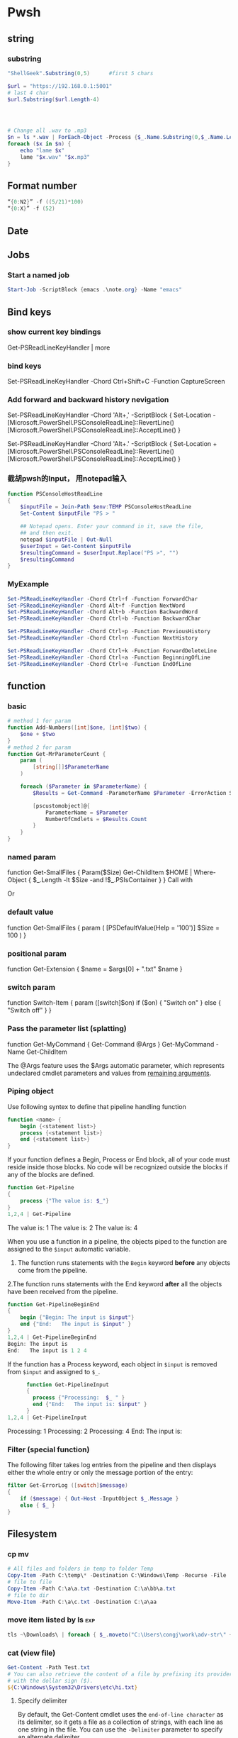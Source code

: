 * Pwsh
** string
*** substring 
#+begin_src powershell
  "ShellGeek".Substring(0,5)      #first 5 chars

  $url = "https://192.168.0.1:5001"  
  # last 4 char
  $url.Substring($url.Length-4)  




  # Change all .wav to .mp3
  $n = ls *.wav | ForEach-Object -Process {$_.Name.Substring(0,$_.Name.Length-4)}
  foreach ($x in $n) {
      echo "lame $x"
      lame "$x.wav" "$x.mp3"
  }
#+end_src
** Format number
#+begin_src powershell
  “{0:N2}” -f ((5/21)*100)
  “{0:X}” -f (52)
#+end_src
** Date
** Jobs
*** Start a named job
#+begin_src powershell
Start-Job -ScriptBlock {emacs .\note.org} -Name "emacs"
#+end_src

** Bind keys
*** show current key bindings
Get-PSReadLineKeyHandler | more
*** bind keys
    Set-PSReadLineKeyHandler -Chord Ctrl+Shift+C -Function CaptureScreen
*** Add forward and backward history nevigation
Set-PSReadLineKeyHandler -Chord 'Alt+,' -ScriptBlock {
    Set-Location -
    [Microsoft.PowerShell.PSConsoleReadLine]::RevertLine()
    [Microsoft.PowerShell.PSConsoleReadLine]::AcceptLine()
}

Set-PSReadLineKeyHandler -Chord 'Alt+.' -ScriptBlock {
    Set-Location +
    [Microsoft.PowerShell.PSConsoleReadLine]::RevertLine()
    [Microsoft.PowerShell.PSConsoleReadLine]::AcceptLine()
}

*** 截胡pwsh的Input， 用notepad输入
#+begin_src powershell
function PSConsoleHostReadLine
{
    $inputFile = Join-Path $env:TEMP PSConsoleHostReadLine
    Set-Content $inputFile "PS > "

    ## Notepad opens. Enter your command in it, save the file,
    ## and then exit.
    notepad $inputFile | Out-Null
    $userInput = Get-Content $inputFile
    $resultingCommand = $userInput.Replace("PS >", "")
    $resultingCommand
}
#+end_src

*** MyExample
#+begin_src powershell
Set-PSReadLineKeyHandler -Chord Ctrl+f -Function ForwardChar
Set-PSReadLineKeyHandler -Chord Alt+f -Function NextWord
Set-PSReadLineKeyHandler -Chord Alt+b -Function BackwardWord
Set-PSReadLineKeyHandler -Chord Ctrl+b -Function BackwardChar

Set-PSReadLineKeyHandler -Chord Ctrl+p -Function PreviousHistory
Set-PSReadLineKeyHandler -Chord Ctrl+n -Function NextHistory

Set-PSReadLineKeyHandler -Chord Ctrl+k -Function ForwardDeleteLine
Set-PSReadLineKeyHandler -Chord Ctrl+a -Function BeginningOfLine
Set-PSReadLineKeyHandler -Chord Ctrl+e -Function EndOfLine
#+end_src

** function
*** basic
    #+begin_src powershell
      # method 1 for param
      function Add-Numbers([int]$one, [int]$two) {
          $one + $two
      }
      # method 2 for param
      function Get-MrParameterCount {
          param (
              [string[]]$ParameterName
          )

          foreach ($Parameter in $ParameterName) {
              $Results = Get-Command -ParameterName $Parameter -ErrorAction SilentlyContinue

              [pscustomobject]@{
                  ParameterName = $Parameter
                  NumberOfCmdlets = $Results.Count
              }
          }
      }
    #+end_src

*** named param
    function Get-SmallFiles {
    Param($Size)
    Get-ChildItem $HOME | Where-Object {
    $_.Length -lt $Size -and !$_.PSIsContainer
    }
    }
    Call with
    # Get-SmallFiles -Size 50
    Or
    # Get-SmallFiles 50

*** default value
    function Get-SmallFiles {
    param (
    [PSDefaultValue(Help = '100')]
    $Size = 100
    )
    }
*** positional param
    function Get-Extension {
    $name = $args[0] + ".txt"
    $name
    }
    # Get-Extension myTextFile
    # => myTextFile.txt
*** switch param
    function Switch-Item {
    param ([switch]$on)
    if ($on) { "Switch on" }
    else { "Switch off" }
    }
    # Switch-Item -on => Switch on
    # Switch-Item -on:$true => Switch on
    # Switch-Item => Switch off
*** Pass the parameter list (splatting)
    function Get-MyCommand { Get-Command @Args }
    Get-MyCommand -Name Get-ChildItem

    The @Args feature uses the $Args automatic parameter, which represents
    undeclared cmdlet parameters and values from _remaining arguments_.
*** Piping object
    Use following syntex to define that pipeline handling function
    #+begin_src powershell
      function <name> {
          begin {<statement list>}
          process {<statement list>}
          end {<statement list>}
      }
    #+end_src
 
    If your function defines a Begin, Process or End block, all of your code must
    reside inside those blocks. No code will be recognized outside the blocks if any
    of the blocks are defined.

    #+begin_src powershell
      function Get-Pipeline
      {
          process {"The value is: $_"}
      }
      1,2,4 | Get-Pipeline        
    #+end_src
    The value is: 1
    The value is: 2
    The value is: 4

    When you use a function in a pipeline, the objects piped to the function are
    assigned to the ~$input~ automatic variable.
    1. The function runs statements with the ~Begin~ keyword *before* any objects come
       from the pipeline.
    2.The function runs statements with the End keyword *after* all the objects have
    been received from the pipeline.

    #+begin_src powershell
      function Get-PipelineBeginEnd
      {
          begin {"Begin: The input is $input"}
          end {"End:   The input is $input" }
      }
      1,2,4 | Get-PipelineBeginEnd
      Begin: The input is
      End:   The input is 1 2 4
    #+end_src

    If the function has a Process keyword, each object in ~$input~ is removed from
    ~$input~ and assigned to ~$_~.
    #+begin_src powershell
      function Get-PipelineInput
      {
        process {"Processing:  $_ " }
        end {"End:   The input is: $input" }
      }
1,2,4 | Get-PipelineInput
    #+end_src
Processing:  1
Processing:  2
Processing:  4
End:   The input is:

*** Filter (special function)
    The following filter takes log entries from the pipeline and then displays
    either the whole entry or only the message portion of the entry:
    #+begin_src powershell
      filter Get-ErrorLog ([switch]$message)
      {
          if ($message) { Out-Host -InputObject $_.Message }
          else { $_ }
      }
    #+end_src

** Filesystem
*** cp mv
    #+begin_src powershell
            # All files and folders in temp to folder Temp
            Copy-Item -Path C:\temp\* -Destination C:\Windows\Temp -Recurse -File
            # file to file
            Copy-Item -Path C:\a\a.txt -Destination C:\a\bb\a.txt
            # file to dir
            Move-Item -Path C:\a\c.txt -Destination C:\a\aa
    #+end_src
*** move item listed by ls                                              :exp:
#+begin_src powershell
tls ~\Downloads\ | foreach { $_.moveto("C:\Users\congj\work\adv-str\" + $_.basename)}
#+end_src
*** cat (view file)
    #+begin_src powershell
      Get-Content -Path Test.txt
      # You can also retrieve the content of a file by prefixing its provider path
      # with the dollar sign ($).
      ${C:\Windows\System32\Drivers\etc\hi.txt}
    #+end_src
**** Specify delimiter
    By default, the Get-Content cmdlet uses the ~end-of-line character~ as its
    delimiter, so it gets a file as a collection of strings, with each line as
    one string in the file.
    You can use the ~-Delimiter~ parameter to specify an alternate delimiter. 
    #+begin_src powershell
      $e = Get-Content c:\test\employees.txt -Delimited "End Of Employee Record"
      $e[0]                           #now $e is an array of string
    #+end_src
*** write/append to file
    #+begin_src powershell
      Add-Content -Path test.txt -Value "test content"
      Set-Content -Path test.txt -Value "test content"
    #+end_src
*** see access control
    #+begin_src powershell
Get-Acl -Path test.txt | Format-List -Property *
    #+end_src
*** mkdir, new file
    #+begin_src powershell
      New-Item -Path c:\ -Name logfiles -Type directory
      New-Item -Path c:\logfiles -Name log2.txt -Type file
      # New file with content:
      New-Item -Path c:\logfiles -Name log2.txt -Type file -Value "test log"
    #+end_src
*** remove/rename file/dir
    #+begin_src powershell
      Rename-Item -Path c:\a\a.txt -NewName b.txt
      Rename-Item -Path c:\a\cc -NewName dd
      Remove-Item -Path test.txt
      Remove-Item -Path *.xml
    #+end_src
*** Invoke a file (double-click)
    #+begin_src powershell
      # get service into to a csv file
      Get-Service | Export-Csv -Path services.csv
      # double click the csv file
      Invoke-Item -Path services.csv
    #+end_src
*** Different kinds of files
    #+begin_src powershell
      Get-ChildItem -Attributes !Directory,!Directory+Hidden
      dir -att !d,!d+h
      # It uses the -Attributes parameter with two values, Compressed and Encrypted.
      # The values are separated by a comma , which represents the "OR" operator.
      Get-ChildItem -Attributes !Directory,!Directory+Hidden
    #+end_src
** If
*** basic
    #+begin_src powershell
      if ($a -gt 2) {
          Write-Host "The value $a is greater than 2."
      }
      elseif ($a -eq 2) {
          Write-Host "The value $a is equal to 2."
      }
      else {
          Write-Host ("The value $a is less than 2 or" +
              " was not created or initialized.")
      }
    #+end_src
*** ?:
    #+begin_src powershell
      $message = (Test-Path $path) ? "Path exists" : "Path not found"
      # Start service is stopped, stop it if it's running,
      $service = Get-Service BITS
      $service.Status -eq 'Running' ? (Stop-Service $service) : (Start-Service $service)
    #+end_src
** foreach
Divide integers in an array
  #+begin_src powershell
  30000, 56798, 12432 | ForEach-Object -Process {$_/1024}
  #+end_src
** Throw
*** Throw string
    #+begin_src powershell
      throw "This is an error."
      # Exception: This is an error.
    #+end_src
*** Throw object
    #+begin_src powershell
      throw (get-process Pwsh)
      # Exception: System.Diagnostics.Process (pwsh) System.Diagnostics.Process (pwsh)
      # System.Diagnostics.Process (pwsh)
    #+end_src
You can use the TargetObject property of the ErrorRecord object in the $error
automatic variable to examine the error.
#+begin_src powershell
  $error[0].targetobject

  # NPM(K)    PM(M)      WS(M)     CPU(s)      Id  SI ProcessName
  # ------    -----      -----     ------      --  -- -----------
  #    125   174.44     229.57      23.61    1548   2 pwsh
  #     63    44.07      81.95       1.75    1732   2 pwsh
  #     63    43.32      77.65       1.48    9092   2 pwsh
#+end_src
*** Throw .NET error
    #+begin_src powershell
      $formatError = new-object system.formatexception
      throw $formatError
      # OperationStopped: One of the identified items was in an invalid format.
    #+end_src
** Split string
   #+begin_src powershell
     -split "red yellow blue green"
     # red
     # yellow
     # blue
     # green

     # output is an array
     (-split "red yellow blue green")[0]
     # red
   #+end_src

*** Delimiter
   #+begin_src powershell
     # Specify delimiter
     "Lastname:FirstName:Address" -split ":"
     # Lastname
     # FirstName
     # Address
   #+end_src
*** Keep Delimiter
    To preserve all or part of the delimiter, enclose in *parentheses* the part
    that you want to preserve.
    #+begin_src powershell
      "Lastname:FirstName:Address" -split "(:)"
      # Lastname
      # :
      # FirstName
      # :
      # Address

      "Lastname/:/FirstName/:/Address" -split "/(:)/"
      # Lastname
      # :
      # FirstName
      # :
      # Address
    #+end_src
*** Specify Max Substring
    #+begin_src powershell
      $c = "Mercury,Venus,Earth,Mars,Jupiter,Saturn,Uranus,Neptune"
      $c -split ",", 5
      # Mercury
      # Venus
      # Earth
      # Mars
      # Jupiter,Saturn,Uranus,Neptune
    #+end_src
    If you supply an array of string. Max Substring is applied to each
    #+begin_src powershell
      $c = 'a,b,c','1,2,3,4,5'
      $c -split ',', 3

      # a
      # b
      # c
      # 1
      # 2
      # 3,4,5
    #+end_src
    Negative Max-Substring makes the head big
    #+begin_src powershell
      $c = "Mercury,Venus,Earth,Mars,Jupiter,Saturn,Uranus,Neptune"
      $c -split ",", -5
      # Mercury,Venus,Earth,Mars
      # Jupiter
      # Saturn
      # Uranus
      # Neptune
    #+end_src
*** Custmized function to determine if a char is a delimiter
    #+begin_src powershell
      $c = "Mercury,Venus,Earth,Mars,Jupiter,Saturn,Uranus,Neptune"
      $c -split {$_ -eq "e" -or $_ -eq "p"}
      # M
      # rcury,V
      # nus,
      # arth,Mars,Ju
      # it
      # r,Saturn,Uranus,N

      # tun
    #+end_src
*** Options
    Enclose the option name in quotation marks. Options are valid only when the
    <Max-substrings> parameter is used in the statement.
    #+begin_src powershell
"SimpleMatch [,IgnoreCase]"

"[RegexMatch] [,IgnoreCase] [,CultureInvariant]
[,IgnorePatternWhitespace] [,ExplicitCapture]
[,Singleline | ,Multiline]"
    #+end_src

    #+begin_src powershell
"AAAzBBBZCCC" -split 'z', 3, "IgnoreCase"
    #+end_src
*** Function signiture
    #+begin_src powershell
      -split "1 2", "a b"
      # 1
      # 2
      # a b

      # All same:
      "1 2", "a b" -split " "
      -split ("1 2", "a b")
      $a = "1 2", "a b"
      -split $a
    #+end_src
** Array
   #+begin_src powershell
     $A = 22,5,10,8,12,9,80
     $B = ,7                         #array of one element
     $C = 5..8                            #5,6,7,8
$A.GetType()
   #+end_src

*** Types
When no data type is specified, PowerShell creates each array as an object array
(System.Object[]).

Use [long[]] prefix to declare a strongly-typed array
#+begin_src powershell
  $A.GetType()
  [int32[]]$ia = 1500,2230,3350,4000
#+end_src

  You can create arrays that are cast to any supported type in the .NET. For
  example, the objects that ~Get-Process~ retrieves to represent processes are of
  the ~System.Diagnostics.Process~ type
#+begin_src powershell
  [Diagnostics.Process[]]$zz = Get-Process
#+end_src
*** Array from statement
    #+begin_src powershell
      $a = @("Hello World")
      $a.Count
      $p = @(Get-Process Notepad)
    #+end_src
*** Accessing array
    #+begin_src powershell
      $a[0]
      $a[1..4]
      $a = 0 .. 9
      $a[-3..-1]                      #7 8 9
      $a[-1..-3]                      #9 8 7
      $a[2..-2]                             #2 1 0 9 -8
      # From 0 to 2 AND 4 to 6
      $a[0,2+4..6]                                #0 1 2 4 5 6

      $a[1] = 10
      # Append to array: Caution: new array each time, Consider declaration.
      $a = @(0..4)
      $a += 5

      # t is everything in $a expect for a[2]
      $t = $a[0,1 + 3..($a.length - 1)]
    #+end_src
*** Concat | Delete
    #+begin_src powershell
      # Concat array
      $x = 1,3
      $y = 5,9
      $z = $x + $y

      # delete array
      $z=$null                       
    #+end_src
*** Loop
    #+begin_src powershell
      $a = 0..9
      # C-style
      for ($i = 0; $i -le ($a.length - 1); $i += 2) {
          $a[$i]
      }
      # for each
      foreach ($element in $a) {
          $element
      }

      # while
      $i=0
      while($i -lt 4) {
          $a[$i]
          $i++
      }

      # Methods
      $a = @(0 .. 3)
      $a.ForEach({ $_ * $_})          #0 1 4 9

      # For each convert to type
      @("1/1/2017", "2/1/2017", "3/1/2017").ForEach([datetime])
      # Sunday, January 1, 2017 12:00:00 AM
      # Wednesday, February 1, 2017 12:00:00 AM
      # Wednesday, March 1, 2017 12:00:00 AM

      # Access Property by name
      (dir 'C:\Temp').ForEach('LastAccessTime') #get
      (dir 'C:\Temp').ForEach('LastAccessTime', (Get-Date)) #set

      # For each object, apply the methods
      # ForEach(string methodName)
      ("one", "two", "three").ForEach("ToUpper")

    #+end_src
*** Properties and Methods
    #+begin_src powershell
      $a = 0..9
      $a.Count
      $a.Length                       #Same

      $a=1..3
      $a.Clear()
      # for each object, is it null?
      $a | % { $null -eq $_ }         #t,t,t

      # Clear set bits to 0;
      [int[]] $intA = 1, 2, 3
      $intA.Clear()
      $intA                           #0,0,0

      [int32[]] $a=1..3
      # Get the methods for the array
      Get-Member -InputObject $a
      # Trap Attention
      $a | Get-Member                 #methods for int32
      , $a | Get-Member                 #methods for array
    #+end_src
*** Filter array with where
    #+begin_src powershell
      # Get all even numbers
      (0..9).Where{ $_ % 2 }
      # Get all non-empty strings
      ('hi', '', 'there').Where({$_.Length})

      # Get the zip files in the current users profile, sorted by LastAccessTime.
      $Zips = dir $env:userprofile -Recurse '*.zip' | Sort-Object LastAccessTime
      # Get the least accessed file over 100MB
      $Zips.Where({$_.Length -gt 100MB}, 'Default', 1)
      #  Default means: Use Script Block ^^^^^^^^   ^--- the maximum number of object

    #+end_src
**** Search
     The difference between loop and search is that, the loop stops when found
     #+begin_src powershell
      # Use 'Last' or 'First' can also specify the maximum number of objs
      $h = (Get-Date).AddHours(-1)
      $logs = dir 'C:\' -Recurse '*.log' | Sort-Object CreationTime
      # Find the last 5 log files created in the past hour.
      $logs.Where({$_.CreationTime -gt $h}, 'Last', 5)

      # Use SkipUntil 
      $computers = "Server01", "Server02", "Server03", "localhost", "Server04"
      # Find the first available online server.
      $computers.Where({ Test-Connection $_ }, 'SkipUntil', 1) #=>localhost

      # Retrieve the first set of numbers less than or equal to 10.
      (1..50).Where({$_ -gt 10}, 'Until')
      # This would perform the same operation.
      (1..50).Where({$_ -le 10})
     #+end_src
**** Split array
     #+begin_src powershell
       $running, $stopped = (Get-Service).Where({$_.Status -eq 'Running'}, 'Split')
       $running
       $stopped
     #+end_src
*** Multidimentional array
    #+begin_src powershell
      [string[,]]$rank2 = [string[,]]::New(3,2)
      $rank2.rank                     #2
      $rank2.Length                   #6
      $rank2[0,0] = 'a'
      $rank2[0,1] = 'b'
      $rank2[1,0] = 'c'
      $rank2[1,1] = 'd'
      $rank2[2,0] = 'e'
      $rank2[2,1] = 'f'
      $rank2[1,1]                     #d
    #+end_src
**** Concat (+) flattens the array
     #+begin_src powershell
       $a = "red",$true
       $b = (New-Object 'int[,]' 2,2)
       $b[0,0] = 10
       $b[0,1] = 20
       $b[1,0] = 30
       $b[1,1] = 40
       $c = $a + $b
       $a.GetType().Name               #Object[]
       $b.GetType().Name               #int[,]
       $c.GetType().Name               #Object[]
       $c                              #("red",$true, 10,20,30,40)
     #+end_src

*** System.tuple
    #+begin_src powershell
      $tuple = [Tuple]::Create(1, 'test')
      $tuple[0]                       #1
      $tuple[1]                       #test
      $tuple[0..1]                    #1 test
      $tuple[-1]                      #test
    #+end_src
    Unlike arrays and other collection objects.

    Tuple objects are treated as a *single object* when passed through the
pipeline or by parameters that support arrays of objects.

*** The real power of array: One call for all
    When you use the ~member access operator (.)~ with a member name on a
    *collection object*, such as an array:

    if (~the collection object does not have a member of that name~):

         The items of the collection are enumerated and PowerShell looks for that
         member on each item.

    This applies to both property and method members.

    #+begin_src powershell
      $files = (New-Item -Type File -Force '/temp/t1.txt'),
      (New-Item -Force -Type File '/temp/t2.txt')
      $files.LastWriteTime
      # Friday, June 25, 2021 1:21:17 PM
      # Friday, June 25, 2021 1:21:17 PM
    #+end_src

    Get OK, Set Nope:
    
    #+begin_src powershell
      $files.LastWriteTime = (Get-Date).AddDays(-1) #Error
    #+end_src

    Instead, should use a ~set_~ method
    #+begin_src powershell
      $files.set_LastWriteTime((Get-Date).AddDays(-1)) #Okay
      $files.LastWriteTime
    #+end_src

    So you may wanna ask: What values can I set?
    #+begin_src powershell
      $files | Get-Member | Where-Object Definition -like '*set;*'
    #+end_src
** Filter (where-object)
#+begin_src powershell
  # Process that srats with p
  Get-Process | Where-Object {$_.ProcessName -Match "^p.*"}
  Get-Process | Where-Object ProcessName -Match "^p.*"

  # Process which WorkingSet > 250MB
  Get-Process | Where-Object {$_.WorkingSet -GT 250MB}
  Get-Process | Where-Object WorkingSet -GT (250MB)

  # Stopped process
  Get-Service | Where-Object {$_.Status -eq "Stopped"}
  Get-Service | where Status -eq "Stopped"

  # Use Where-Object to get commands that have any value for the OutputType
  # property of the command. This omits commands that do not have an OutputType
  # property and those that have an OutputType property, but no property value.
  Get-Command | where OutputType
  Get-Command | where {$_.OutputType}

  # Use Where-Object to get objects that are containers. This gets objects that
  # have the **PSIsContainer** property with a value of $True and excludes all
  # others.
  Get-ChildItem | where PSIsContainer
  Get-ChildItem | where {$_.PSIsContainer}

  # Finally, use the Not operator (!) to get objects that are not containers. This
  # gets objects that do have the **PSIsContainer** property and those that have a
  # value of $False for the **PSIsContainer** property.
  Get-ChildItem | where {!$_.PSIsContainer}

  # You cannot use the Not operator (!) in the comparison statement format of the
  # command.
  Get-ChildItem | where PSIsContainer -eq $False


  # Multiple condition
  Get-Module -ListAvailable | where {($_.Name -notlike "Microsoft*" -and $_.Name
  -notlike "PS*") -and $_.HelpInfoUri}
#+end_src
** Compare
*** Default behaviour
If input is scaler: return 
If input is array return the items that match
 #+begin_src powershell
   $a = (1, 2 -eq 3)
   $a.GetType().Name               #Object[]
   $a.Count                        #0
2 -eq 2                 # Output: True
2 -eq 3                 # Output: False
1,2,3 -eq 2             # Output: 2
"abc", "def" -eq "abc"  # Output: abc
"abc", "def" -ne "abc"  # Output: def
 #+end_src
*** string
 #+begin_src powershell
   # Use: 
   # <string[]> -like    <wildcard-expression>
   # <string[]> -notlike <wildcard-expression>
   # <string[]> -match    <regular-expression>
   # <string[]> -notmatch <regular-expression>

   "PowerShell" -like    "*shell"           # Output: True
   "PowerShell" -notlike "*shell"           # Output: False
   "PowerShell" -like    "Power?hell"       # Output: True
   "PowerShell" -notlike "Power?hell"       # Output: False
   "PowerShell" -like    "Power[p-w]hell"   # Output: True
   "PowerShell" -notlike "Power[p-w]hell"   # Output: False

   "PowerShell", "Server" -like "*shell"    # Output: PowerShell
   "PowerShell", "Server" -notlike "*shell" # Output: Server

   # Partial match test, showing how differently -match and -like behave
   "PowerShell" -match 'shell'        # Output: True
   "PowerShell" -like  'shell'        # Output: False

   # Regex syntax test
   "PowerShell" -match    '^Power\w+' # Output: True
   'bag'        -notmatch 'b[iou]g'   # Output: True


 #+end_src
**** Case sensitive
#+begin_src powershell
      "hi" -eq "Hi"                   #true
    "hi" -ceq "Hi"                    #false
  "hi" -ieq "Hi"                      #true
#+end_src
**** Collection input
If the input is a collection, the operators return the matching members of that
collection.

#+begin_src powershell
"PowerShell", "Super PowerShell", "Power's hell" -match '^Power\w+'
# Output: PowerShell

"Rhell", "Chell", "Mel", "Smell", "Shell" -match "hell"
# Output: Rhell, Chell, Shell

"Bag", "Beg", "Big", "Bog", "Bug"  -match 'b[iou]g'
#Output: Big, Bog, Bug

"Bag", "Beg", "Big", "Bog", "Bug"  -notmatch 'b[iou]g'
#Output: Bag, Beg
#+end_src
**** Capture group
You name a capture group
#+begin_src powershell
    $string = 'The last logged on user was CONTOSO\jsmith'
    $string -match 'was (?<domain>.+)\\(?<user>.+)'

    $Matches

    Write-Output "`nDomain name:"
    $Matches.domain

    Write-Output "`nUser name:"
    $Matches.user

  # True

  # Name                           Value
  # ----                           -----
  # domain                         CONTOSO
  # user                           jsmith
  # 0                              was CONTOSO\jsmith

  # Domain name:
  # CONTOSO

  # User name:
  # jsmith
#+end_sr
** Date
*** GetDate
    #+begin_src powershell
      Get-Date #Tuesday, June 25, 2019 14:53:32
      Get-Date -DisplayHint Date

      # Tuesday, June 25, 2019

      Get-Date -Format "dddd MM/dd/yyyy HH:mm K"

      # Tuesday 06/25/2019 16:17 -07:00
    #+end_src
**** Format table
| Specifier | Description                                           |
|-----------+-------------------------------------------------------|
| dddd      | Day of the week - full name                           |
| MM        | Month number                                          |
| dd        | Day of the month - 2 digits                           |
| yyyy      | Year in 4-digit format                                |
| HH:mm     | Time in 24-hour format - no seconds                   |
| K         | Time zone offset from Universal Time Coordinate (UTC) |
**** Make Date Access Day
#+begin_src powershell
  (Get-Date -Year 2020 -Month 12 -Day 31).DayOfYear
  366
    $a=(Get-Date -Year 2020 -Month 12 -Day 30)
    $b=(Get-Date -Year 2020 -Month 12 -Day 30)
    $a - $b                       #TimeSpan object
    $a - $b | Get-Member
#+end_src
*** Example: Get files within somedays                                  :exp:
#+begin_src powershell

function Get-TodayChildItem
{
    Param (
        $Folder = '.',
        [PSDefaultValue(Help = '1')]
        $DaysWithin = 1
    )

    # Use space + backquote to change line
    Get-ChildItem $Folder | Where-Object { `
      ((Get-Date) - ($_.LastWriteTime)).TotalDays `
      -LE $DaysWithin}

}
set-alias tls Get-TodayChildItem

#+end_src
** Prompt for input
   #+begin_src powershell
     $Age = Read-Host "Please enter your age"
     # When they type they see: *****
     $pwd_secure_string = Read-Host "Enter a Password" -AsSecureString
     # ^^^^^^^^^^^^^^^^ As System.SecureString
     $pwd_string = Read-Host "Enter a Password" -MaskInput
     # ^^^^^^^^^        As System.String
   #+end_src
** Disk
#+begin_src powershell
  diskpart
  convert d: /fs:ntfs             #convert to ntfs (but not back)
#+end_src
** Redirection
 #+begin_src powershell

   dir 'C:\', 'fakepath' 2>&1 > .\dir.log
   #       Send error to std^ ^ output to dir.log

   # redirect some streams to a file
   &{
       Write-Warning "hello"
       Write-Error "hello"
       Write-Output "hi"
   } 3>&1 2>&1 > C:\Temp\redirection.log

   # Send to dev null
   &{
       Write-Host "Hello"
       Write-Information "Hello" -InformationAction Continue
   } 6> $null

   # Redirect all stream
   .\script.ps1 *> script.log
  #+end_src
* ssh
** scp
   scp me@linux-orange.local:\home\me\Pictures\pysduck.jpeg .
* profile
<2021-11-15 ÖÜÒ»>
  #+begin_src pwsh
set-strictmode -version 3
set-alias gh get-help
set-alias l Get-ChildItem

if ( "r" -in (alias).name) {remove-alias -name r}


# Where is the script file that contains the function dev which enters the
# developer shell

$DEVFILE = (Get-ChildItem $PROFILE).DirectoryName + `
  (Get-ChildItem $PROFILE).BaseName + "-dev.ps1"

. $DEVFILE

$bds = @{ 413 = "头逼";
          303 = "董昊，斯大林";
          925 = "10c"}

$dcode = (get-date).month * 100 + (get-date).day
$msg = $bds[$dcode]

function Prompt {
    $identity = [Security.Principal.WindowsIdentity]::GetCurrent()
    $principal = [Security.Principal.WindowsPrincipal] $identity
    $adminRole = [Security.Principal.WindowsBuiltInRole]::Administrator

    write-host "`n----------------------------"
    write-host "Now it's " (date).tostring()
    if($msg) {write-host "今天 $msg 生日"}
    write-host "$[env:username] AT [$env:COMPUTERNAME]  $(Get-Location)"
    ">"
}

# function Prompt{

#     write-host "`n----------------------------"
#     write-host "Now it's " (date).tostring()
#     if($msg) {write-host "今天 $msg 生日"}
#     write-host "The current dir is $(get-location)"
#     host.ui.rawui.windowtitle = "My Shell"
#     "`b"
# }

function cppat { "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" | set-clipboard}
function cpdir {($pwd).tostring() | set-clipboard}

function got{
    write-host "Where to go ?"
    $h = @{"hm" = 'c:\users\congj';
           "t"  = 'C:\Users\congj\AppData\Roaming\Templates'
           "l"  = 'C:\Users\congj\AppData\Roaming\Templates\lrn'
           "f"  = 'C:\Users\congj\Desktop\fun\'
          }
    $h
    $x = read-host "enter your key"
    if ($x -in $h.keys){
        write-host "Address Found"
        cd $h[$x]
    }else{
        write-host " not found"
    }
}

function msR
{    # open the ms R
    . "C:\Program Files\Microsoft\R Open\R-4.0.2\bin\x64\R.exe"}


# Get the files in a folder within some days.
function Get-TodayChildItem
{
    Param (
        $Folder = '.',
        [PSDefaultValue(Help = '1')]
        $DaysWithin = 1
    )
    # Use space + backquote to change line
    Get-ChildItem $Folder | Where-Object { `
      ((Get-Date) - ($_.LastWriteTime)).TotalDays `
      -LE $DaysWithin}
}
set-alias tls Get-TodayChildItem

Set-PSReadLineKeyHandler -Chord Ctrl+f -Function ForwardChar
Set-PSReadLineKeyHandler -Chord Alt+f -Function NextWord
Set-PSReadLineKeyHandler -Chord Alt+b -Function BackwardWord
Set-PSReadLineKeyHandler -Chord Ctrl+b -Function BackwardChar

Set-PSReadLineKeyHandler -Chord Ctrl+p -Function PreviousHistory
Set-PSReadLineKeyHandler -Chord Ctrl+n -Function NextHistory

Set-PSReadLineKeyHandler -Chord Ctrl+k -Function ForwardDeleteLine
Set-PSReadLineKeyHandler -Chord Ctrl+a -Function BeginningOfLine
Set-PSReadLineKeyHandler -Chord Ctrl+e -Function EndOfLine
Set-PSReadLineKeyHandler -Chord Alt+a -Function BeginningOfLine
Set-PSReadLineKeyHandler -Chord Alt+e -Function EndOfLine

# Function for git
function g{
    param(
        [PSDefaultValue(Help = '100')]
        $Size = 5
    )
    git log --oneline --decorate --all -n $Size
}

function ga{
    git add -A
    git status
}



function Get-y {
    $a = Read-Host "Enter [y/n]: "
    $ok = ("y", "yes")
    $no = ("n", "no")
    while (! ($a -in ($ok + $no))){
        $a = Read-Host "Invalid choice, Enter [y/n]: "
    }
    if ($a -in $ok){
        return $True
    }else{
        return $False
    }
}
# Function for syncronizing powershell profile
function pspf{
    # Push the profile
    param( [switch] $Push)
    $d="c:/Users/congj/AppData/Roaming/Templates/scripts/profile.ps1"
    if ($Push) {
        Write-host "Pushing PROFILE to ~/Template. Are You Sure?"
        if (Get-y){
            Copy-Item $PROFILE -Destination $d
            Write-host "PROFILE  pushed to $d"
        }
    }else{
        Write-host "Updating PROFILE from ~/Templates. Are You Sure "
        if (Get-y){
            Copy-Item $d -Destination $PROFILE
            Write-host "PROFILE copied from $d"
        }
    }
}

  #+end_src
